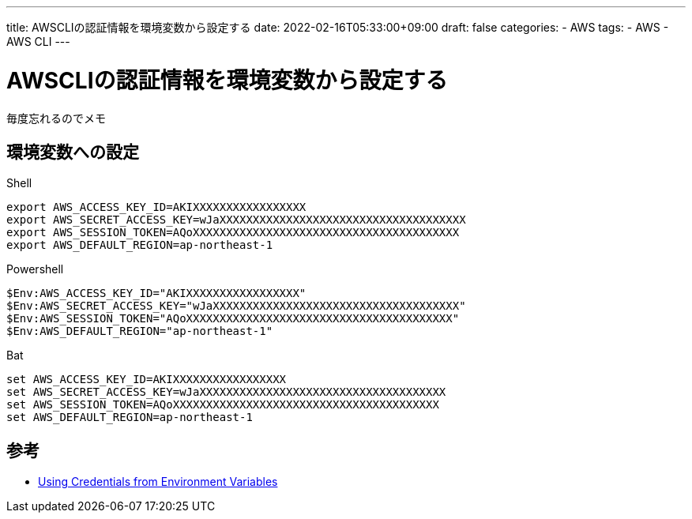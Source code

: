---
title: AWSCLIの認証情報を環境変数から設定する
date: 2022-02-16T05:33:00+09:00
draft: false
categories:
  - AWS
tags:
  - AWS
  - AWS CLI
---

= AWSCLIの認証情報を環境変数から設定する

毎度忘れるのでメモ

== 環境変数への設定

.Shell
[source,sh]
----
export AWS_ACCESS_KEY_ID=AKIXXXXXXXXXXXXXXXXX
export AWS_SECRET_ACCESS_KEY=wJaXXXXXXXXXXXXXXXXXXXXXXXXXXXXXXXXXXXXX
export AWS_SESSION_TOKEN=AQoXXXXXXXXXXXXXXXXXXXXXXXXXXXXXXXXXXXXXXXX
export AWS_DEFAULT_REGION=ap-northeast-1
----

.Powershell
[source,ps1]
----
$Env:AWS_ACCESS_KEY_ID="AKIXXXXXXXXXXXXXXXXX"
$Env:AWS_SECRET_ACCESS_KEY="wJaXXXXXXXXXXXXXXXXXXXXXXXXXXXXXXXXXXXXX"
$Env:AWS_SESSION_TOKEN="AQoXXXXXXXXXXXXXXXXXXXXXXXXXXXXXXXXXXXXXXXX"
$Env:AWS_DEFAULT_REGION="ap-northeast-1"
----

.Bat
[source,bat]
----
set AWS_ACCESS_KEY_ID=AKIXXXXXXXXXXXXXXXXX
set AWS_SECRET_ACCESS_KEY=wJaXXXXXXXXXXXXXXXXXXXXXXXXXXXXXXXXXXXXX
set AWS_SESSION_TOKEN=AQoXXXXXXXXXXXXXXXXXXXXXXXXXXXXXXXXXXXXXXXX
set AWS_DEFAULT_REGION=ap-northeast-1
----

== 参考

* https://docs.aws.amazon.com/sdk-for-php/v3/developer-guide/guide_credentials_environment.html[Using Credentials from Environment Variables]
